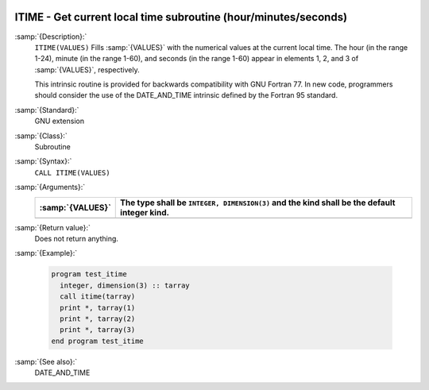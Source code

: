   .. _itime:

ITIME - Get current local time subroutine (hour/minutes/seconds) 
*****************************************************************

.. index:: ITIME

.. index:: time, current

.. index:: current time

:samp:`{Description}:`
  ``ITIME(VALUES)`` Fills :samp:`{VALUES}` with the numerical values at the  
  current local time. The hour (in the range 1-24), minute (in the range 1-60), 
  and seconds (in the range 1-60) appear in elements 1, 2, and 3 of :samp:`{VALUES}`, 
  respectively.

  This intrinsic routine is provided for backwards compatibility with 
  GNU Fortran 77.  In new code, programmers should consider the use of 
  the DATE_AND_TIME intrinsic defined by the Fortran 95
  standard.

:samp:`{Standard}:`
  GNU extension

:samp:`{Class}:`
  Subroutine

:samp:`{Syntax}:`
  ``CALL ITIME(VALUES)``

:samp:`{Arguments}:`
  ================  ===============================================
  :samp:`{VALUES}`  The type shall be ``INTEGER, DIMENSION(3)``
                    and the kind shall be the default integer kind.
  ================  ===============================================
  ================  ===============================================

:samp:`{Return value}:`
  Does not return anything.

:samp:`{Example}:`

  .. code-block:: c++

    program test_itime
      integer, dimension(3) :: tarray
      call itime(tarray)
      print *, tarray(1)
      print *, tarray(2)
      print *, tarray(3)
    end program test_itime

:samp:`{See also}:`
  DATE_AND_TIME

